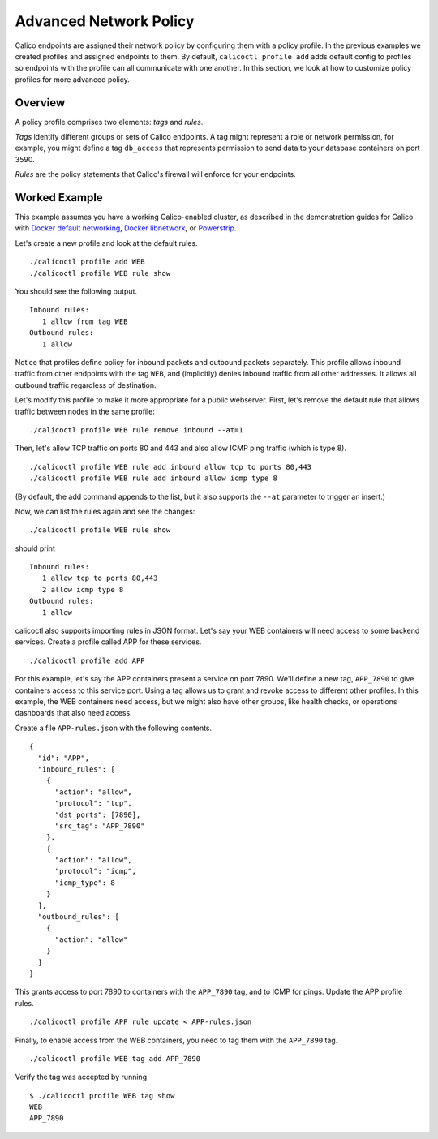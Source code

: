 Advanced Network Policy
=======================

Calico endpoints are assigned their network policy by configuring them
with a policy profile. In the previous examples we created profiles and
assigned endpoints to them. By default, ``calicoctl profile add`` adds
default config to profiles so endpoints with the profile can all
communicate with one another. In this section, we look at how to
customize policy profiles for more advanced policy.

Overview
--------

A policy profile comprises two elements: *tags* and *rules*.

*Tags* identify different groups or sets of Calico endpoints. A tag
might represent a role or network permission, for example, you might
define a tag ``db_access`` that represents permission to send data to
your database containers on port 3590.

*Rules* are the policy statements that Calico's firewall will enforce
for your endpoints.

Worked Example
--------------

This example assumes you have a working Calico-enabled cluster, as
described in the demonstration guides for Calico with `Docker default
networking <docs/getting-started/default-networking/Demonstration.md>`__,
`Docker
libnetwork <docs/getting-started/libnetwork/Demonstration.md>`__, or
`Powerstrip <docs/getting-started/powerstrip/Demonstration.md>`__.

Let's create a new profile and look at the default rules.

::

    ./calicoctl profile add WEB
    ./calicoctl profile WEB rule show

You should see the following output.

::

    Inbound rules:
       1 allow from tag WEB 
    Outbound rules:
       1 allow

Notice that profiles define policy for inbound packets and outbound
packets separately. This profile allows inbound traffic from other
endpoints with the tag ``WEB``, and (implicitly) denies inbound traffic
from all other addresses. It allows all outbound traffic regardless of
destination.

Let's modify this profile to make it more appropriate for a public
webserver. First, let's remove the default rule that allows traffic
between nodes in the same profile:

::

    ./calicoctl profile WEB rule remove inbound --at=1

Then, let's allow TCP traffic on ports 80 and 443 and also allow ICMP
ping traffic (which is type 8).

::

    ./calicoctl profile WEB rule add inbound allow tcp to ports 80,443
    ./calicoctl profile WEB rule add inbound allow icmp type 8

(By default, the add command appends to the list, but it also supports
the ``--at`` parameter to trigger an insert.)

Now, we can list the rules again and see the changes:

::

    ./calicoctl profile WEB rule show

should print

::

    Inbound rules:
       1 allow tcp to ports 80,443
       2 allow icmp type 8
    Outbound rules:
       1 allow

calicoctl also supports importing rules in JSON format. Let's say your
WEB containers will need access to some backend services. Create a
profile called APP for these services.

::

    ./calicoctl profile add APP

For this example, let's say the APP containers present a service on port
7890. We'll define a new tag, ``APP_7890`` to give containers access to
this service port. Using a tag allows us to grant and revoke access to
different other profiles. In this example, the WEB containers need
access, but we might also have other groups, like health checks, or
operations dashboards that also need access.

Create a file ``APP-rules.json`` with the following contents.

::

    {
      "id": "APP", 
      "inbound_rules": [
        {
          "action": "allow",
          "protocol": "tcp", 
          "dst_ports": [7890],
          "src_tag": "APP_7890"
        }, 
        {
          "action": "allow", 
          "protocol": "icmp",
          "icmp_type": 8
        }
      ], 
      "outbound_rules": [
        {
          "action": "allow"
        }
      ]
    }

This grants access to port 7890 to containers with the ``APP_7890`` tag,
and to ICMP for pings. Update the APP profile rules.

::

    ./calicoctl profile APP rule update < APP-rules.json

Finally, to enable access from the WEB containers, you need to tag them
with the ``APP_7890`` tag.

::

    ./calicoctl profile WEB tag add APP_7890

Verify the tag was accepted by running

::

    $ ./calicoctl profile WEB tag show
    WEB
    APP_7890

